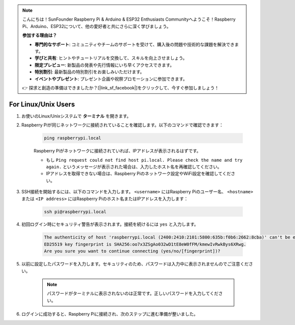 .. note:: 

    こんにちは！SunFounder Raspberry Pi & Arduino & ESP32 Enthusiasts Communityへようこそ！Raspberry Pi、Arduino、ESP32について、他の愛好者と共にさらに深く学びましょう。

    **参加する理由は？**

    - **専門的なサポート**: コミュニティやチームのサポートを受けて、購入後の問題や技術的な課題を解決できます。
    - **学びと共有**: ヒントやチュートリアルを交換して、スキルを向上させましょう。
    - **限定プレビュー**: 新製品の発表や先行情報にいち早くアクセスできます。
    - **特別割引**: 最新製品の特別割引をお楽しみいただけます。
    - **イベントやプレゼント**: プレゼント企画や祝祭プロモーションに参加できます。

    👉 探求と創造の準備はできましたか？[|link_sf_facebook|]をクリックして、今すぐ参加しましょう！

For Linux/Unix Users
==========================

#. お使いのLinux/Unixシステムで **ターミナル** を開きます。

#. Raspberry Piが同じネットワークに接続されていることを確認します。以下のコマンドで確認できます：

    .. code-block::

        ping raspberrypi.local

    Raspberry Piがネットワークに接続されていれば、IPアドレスが表示されるはずです。

    * もし ``Ping request could not find host pi.local. Please check the name and try again.`` というメッセージが表示された場合は、入力したホスト名を再確認してください。
    * IPアドレスを取得できない場合は、Raspberry Piのネットワーク設定やWiFi設定を確認してください。

#. SSH接続を開始するには、以下のコマンドを入力します。 ``<username>`` にはRaspberry Piのユーザー名、 ``<hostname>`` または ``<IP address>`` にはRaspberry Piのホスト名またはIPアドレスを入力します：

    .. code-block::

        ssh pi@raspberrypi.local

#. 初回ログイン時にセキュリティ警告が表示されます。接続を続けるには ``yes`` と入力します。

    .. code-block::

        The authenticity of host 'raspberrypi.local (2400:2410:2101:5800:635b:f0b6:2662:8cba)' can't be established.
        ED25519 key fingerprint is SHA256:oo7x3ZSgAo032wD1tE8eW0fFM/kmewIvRwkBys6XRwg.
        Are you sure you want to continue connecting (yes/no/[fingerprint])?

#. 以前に設定したパスワードを入力します。セキュリティのため、パスワードは入力中に表示されませんのでご注意ください。

    .. note::
        パスワードがターミナルに表示されないのは正常です。正しいパスワードを入力してください。

#. ログインに成功すると、Raspberry Piに接続され、次のステップに進む準備が整いました。
